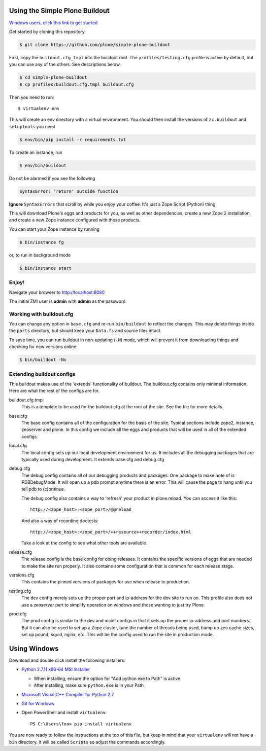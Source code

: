 ===============================
Using the Simple Plone Buildout
===============================
 
`Windows users, click this link to get started <#using-windows>`_

Get started by cloning this repository

.. code:: sh

   $ git clone https://github.com/plone/simple-plone-buildout

First, copy the ``buildout.cfg_tmpl`` into the buildout root. The 
``profiles/testing.cfg`` profile is active by default, but you can use any of
the others. See descriptions below.

.. code:: sh

    $ cd simple-plone-buildout
    $ cp profiles/buildout.cfg.tmpl buildout.cfg

Then you need to run::

 $ virtualenv env
 
This will create an env directory with a virtual environment. You should then
install the versions of ``zc.buildout`` and ``setuptools`` you need

.. code:: sh

   $ env/bin/pip install -r requirements.txt

To create an instance, run

.. code:: sh

   $ env/bin/buildout

Do not be alarmed if you see the following

.. code:: python

   SyntaxError: 'return' outside function

**Ignore** ``SyntaxErrors`` that scroll by while you enjoy your coffee. It's just
a Zope Script (Python) thing.

This will download Plone's eggs and products for you, as well as other 
dependencies, create a new Zope 2 installation, and create a new Zope instance
configured with these products.

You can start your Zope instance by running

.. code:: sh

   $ bin/instance fg
 
or, to run in background mode

.. code:: sh

   $ bin/instance start

Enjoy!
------

Navigate your browser to `<http://localhost:8080>`_

The initial ZMI user is **admin** with **admin** as the password.
 

Working with buildout.cfg
-------------------------

You can change any option in ``base.cfg`` and re-run ``bin/buildout`` to reflect
the changes. This may delete things inside the ``parts`` directory, but should
keep your ``Data.fs`` and source files intact.

To save time, you can run buildout in non-updating (``-N``)
mode, which will prevent it from downloading things and checking for new
versions online

.. code:: sh

   $ bin/buildout -Nv

Extending buildout configs
--------------------------

This buildout makes use of the 'extends' functionality of buildout.  The
buildout.cfg contains only minimal information.  Here are what the rest of the
configs are for.

buildout.cfg.tmpl
  This is a template to be used for the buildout.cfg at the root of the
  site. See the file for more details.

base.cfg
  The base config contains all of the configuration for the basis of the site.
  Typical sections include zope2, instance, zeoserver and plone.  In this
  config we include all the eggs and products that will be used in all of the
  extended configs.

local.cfg
  The local config sets up our local development environment for us.  It
  includes all the debugging packages that are typically used during
  development.  It extends base.cfg and debug.cfg

debug.cfg
  The debug config contains all of our debugging products and packages. One
  package to make note of is PDBDebugMode.  It will open up a pdb prompt
  anytime there is an error.  This will cause the page to hang until you tell
  pdb to (c)ontinue.
  
  The debug config also contains a way to 'refresh' your product in
  plone.reload.  You can access it like this::
  
    http://<zope_host>:<zope_port>/@@reload
  
  And also a way of recording doctests::
  
    http://<zope_host>:<zope_port>/++resource++recorder/index.html
  
  Take a look at the config to see what other tools are available.

release.cfg
  The release config is the base config for doing releases.  It contains the
  specific versions of eggs that are needed to make the site run properly.  It
  also contains some configuration that is common for each release stage.

versions.cfg
  This contains the pinned versions of packages for use when release to 
  production.

testing.cfg
  The dev config merely sets up the proper port and ip-address for the dev
  site to run on. This profile also does not use a `zeoserver` part to simplify
  operation on windows and those wanting to just try Plone.

prod.cfg
  The prod config is similar to the dev and maint configs in that it sets up
  the proper ip-address and port numbers.  But it can also be used to set up a
  Zope cluster, tune the number of threads being used, bump up zeo cache
  sizes, set up pound, squid, nginx, etc.  This will be the config used to run
  the site in production mode.

=============
Using Windows
=============

Download and double click install the following installers.

* `Python 2.7.11 x86-64 MSI Installer <https://www.python.org/downloads/release/python-2711>`_

  * When installing, ensure the option for "Add python.exe to Path" is active
  * After installing, make sure ``python.exe`` is in your Path

* `Microsoft Visual C++ Compiler for Python 2.7 <http://aka.ms/vcpython27>`_
* `Git for Windows <https://git-for-windows.github.io>`_
* Open PowerShell and install ``virtualenv``::

    PS C:\Users\foo> pip install virtualenv

You are now ready to follow the instructions at the top of this file, but keep
in mind that your ``virtualenv`` will not have a ``bin`` directory. It will be
called ``Scripts`` so adjust the commands accordingly.
